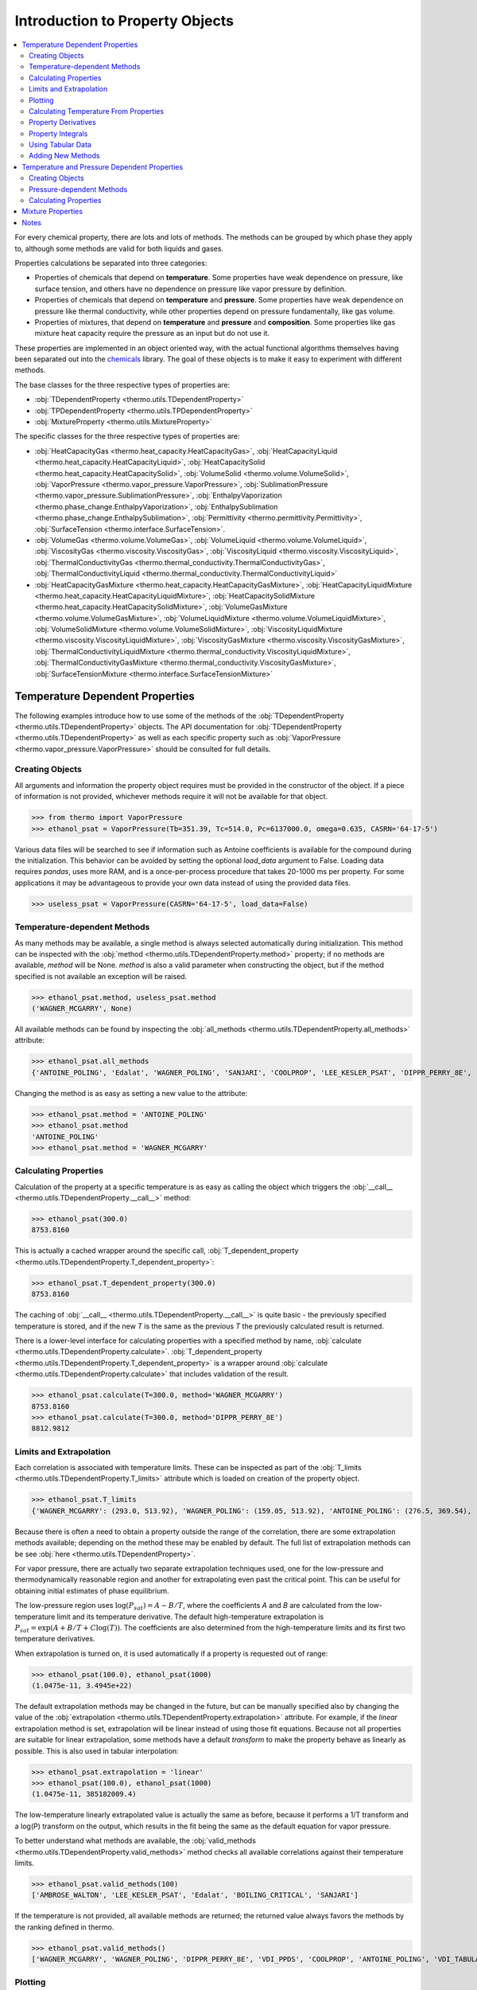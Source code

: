 Introduction to Property Objects
================================

.. contents:: :local:

For every chemical property, there are lots and lots of methods. The methods can be grouped by which phase they apply to, although some methods are valid for both liquids and gases. 

Properties calculations be separated into three categories:

* Properties of chemicals that depend on **temperature**. Some properties have weak dependence on pressure, like surface tension, and others have no dependence on pressure like vapor pressure by definition.
* Properties of chemicals that depend on **temperature** and **pressure**. Some properties have weak dependence on pressure like thermal conductivity, while other properties depend on pressure fundamentally, like gas volume.
* Properties of mixtures, that depend on **temperature** and **pressure**  and **composition**. Some properties like gas mixture heat capacity require the pressure as an input but do not use it.



These properties are implemented in an object oriented way, with the actual functional algorithms themselves having been separated out into the `chemicals <https://github.com/CalebBell/chemicals>`_ library. The goal of these objects is to make it easy to experiment with different methods.

The base classes for the three respective types of properties are:

* :obj:`TDependentProperty <thermo.utils.TDependentProperty>`
* :obj:`TPDependentProperty <thermo.utils.TPDependentProperty>`
* :obj:`MixtureProperty <thermo.utils.MixtureProperty>`

The specific classes for the three respective types of properties are:

* :obj:`HeatCapacityGas <thermo.heat_capacity.HeatCapacityGas>`, :obj:`HeatCapacityLiquid <thermo.heat_capacity.HeatCapacityLiquid>`, :obj:`HeatCapacitySolid <thermo.heat_capacity.HeatCapacitySolid>`, :obj:`VolumeSolid <thermo.volume.VolumeSolid>`, :obj:`VaporPressure <thermo.vapor_pressure.VaporPressure>`, :obj:`SublimationPressure <thermo.vapor_pressure.SublimationPressure>`, :obj:`EnthalpyVaporization <thermo.phase_change.EnthalpyVaporization>`, :obj:`EnthalpySublimation <thermo.phase_change.EnthalpySublimation>`, :obj:`Permittivity <thermo.permittivity.Permittivity>`,  :obj:`SurfaceTension <thermo.interface.SurfaceTension>`.

* :obj:`VolumeGas <thermo.volume.VolumeGas>`, :obj:`VolumeLiquid <thermo.volume.VolumeLiquid>`, :obj:`ViscosityGas <thermo.viscosity.ViscosityGas>`, :obj:`ViscosityLiquid <thermo.viscosity.ViscosityLiquid>`, :obj:`ThermalConductivityGas <thermo.thermal_conductivity.ThermalConductivityGas>`, :obj:`ThermalConductivityLiquid <thermo.thermal_conductivity.ThermalConductivityLiquid>`

* :obj:`HeatCapacityGasMixture <thermo.heat_capacity.HeatCapacityGasMixture>`, :obj:`HeatCapacityLiquidMixture <thermo.heat_capacity.HeatCapacityLiquidMixture>`, :obj:`HeatCapacitySolidMixture <thermo.heat_capacity.HeatCapacitySolidMixture>`, :obj:`VolumeGasMixture <thermo.volume.VolumeGasMixture>`, :obj:`VolumeLiquidMixture <thermo.volume.VolumeLiquidMixture>`, :obj:`VolumeSolidMixture <thermo.volume.VolumeSolidMixture>`, :obj:`ViscosityLiquidMixture <thermo.viscosity.ViscosityLiquidMixture>`, :obj:`ViscosityGasMixture <thermo.viscosity.ViscosityGasMixture>`, :obj:`ThermalConductivityLiquidMixture <thermo.thermal_conductivity.ViscosityLiquidMixture>`, :obj:`ThermalConductivityGasMixture <thermo.thermal_conductivity.ViscosityGasMixture>`, :obj:`SurfaceTensionMixture <thermo.interface.SurfaceTensionMixture>`

Temperature Dependent Properties
--------------------------------

The following examples introduce how to use some of the methods of the :obj:`TDependentProperty <thermo.utils.TDependentProperty>` objects. The API documentation for :obj:`TDependentProperty <thermo.utils.TDependentProperty>` as well as each specific property such as
:obj:`VaporPressure <thermo.vapor_pressure.VaporPressure>` should be consulted for full details.

Creating Objects
^^^^^^^^^^^^^^^^

All arguments and information the property object requires must be provided in the constructor of the object. If a piece of information is not provided, whichever methods require it will not be available for that object.

>>> from thermo import VaporPressure
>>> ethanol_psat = VaporPressure(Tb=351.39, Tc=514.0, Pc=6137000.0, omega=0.635, CASRN='64-17-5')

Various data files will be searched to see if information such as Antoine coefficients is available for the compound during the initialization. This behavior can be avoided by setting the optional `load_data` argument to False. Loading data requires `pandas`, uses more RAM, and is a once-per-process procedure that takes 20-1000 ms per property. For some applications it may be advantageous to provide your own data instead of using the provided data files.

>>> useless_psat = VaporPressure(CASRN='64-17-5', load_data=False)

Temperature-dependent Methods
^^^^^^^^^^^^^^^^^^^^^^^^^^^^^

As many methods may be available, a single method is always selected automatically during initialization. This method can be inspected with the :obj:`method <thermo.utils.TDependentProperty.method>` property; if no methods are available, `method` will be None. `method` is also a valid parameter when constructing the object, but if the method specified is not available an exception will be raised.

>>> ethanol_psat.method, useless_psat.method
('WAGNER_MCGARRY', None)

All available methods can be found by inspecting the :obj:`all_methods <thermo.utils.TDependentProperty.all_methods>`  attribute:

>>> ethanol_psat.all_methods
{'ANTOINE_POLING', 'Edalat', 'WAGNER_POLING', 'SANJARI', 'COOLPROP', 'LEE_KESLER_PSAT', 'DIPPR_PERRY_8E', 'VDI_PPDS', 'WAGNER_MCGARRY', 'VDI_TABULAR', 'AMBROSE_WALTON', 'BOILING_CRITICAL'}

Changing the method is as easy as setting a new value to the attribute:

>>> ethanol_psat.method = 'ANTOINE_POLING'
>>> ethanol_psat.method
'ANTOINE_POLING'
>>> ethanol_psat.method = 'WAGNER_MCGARRY'

Calculating Properties
^^^^^^^^^^^^^^^^^^^^^^

Calculation of the property at a specific temperature is as easy as calling the object which triggers the :obj:`__call__ <thermo.utils.TDependentProperty.__call__>` method:

>>> ethanol_psat(300.0)
8753.8160

This is actually a cached wrapper around the specific call, :obj:`T_dependent_property <thermo.utils.TDependentProperty.T_dependent_property>`:

>>> ethanol_psat.T_dependent_property(300.0)
8753.8160

The caching of :obj:`__call__ <thermo.utils.TDependentProperty.__call__>` is quite basic - the previously specified temperature is stored, and if the new `T` is the same as the previous `T` the previously calculated result is returned.

There is a lower-level interface for calculating properties with a specified method by name, :obj:`calculate <thermo.utils.TDependentProperty.calculate>`. :obj:`T_dependent_property <thermo.utils.TDependentProperty.T_dependent_property>` is a wrapper around  :obj:`calculate <thermo.utils.TDependentProperty.calculate>` that includes validation of the result.

>>> ethanol_psat.calculate(T=300.0, method='WAGNER_MCGARRY')
8753.8160
>>> ethanol_psat.calculate(T=300.0, method='DIPPR_PERRY_8E')
8812.9812

Limits and Extrapolation
^^^^^^^^^^^^^^^^^^^^^^^^

Each correlation is associated with temperature limits. These can be inspected as part of the :obj:`T_limits <thermo.utils.TDependentProperty.T_limits>` attribute which is loaded on creation of the property object.

>>> ethanol_psat.T_limits
{'WAGNER_MCGARRY': (293.0, 513.92), 'WAGNER_POLING': (159.05, 513.92), 'ANTOINE_POLING': (276.5, 369.54), 'DIPPR_PERRY_8E': (159.05, 514.0), 'COOLPROP': (159.1, 514.71), 'VDI_TABULAR': (300.0, 513.9), 'VDI_PPDS': (159.05, 513.9), 'BOILING_CRITICAL': (0.01, 514.0), 'LEE_KESLER_PSAT': (0.01, 514.0), 'AMBROSE_WALTON': (0.01, 514.0), 'SANJARI': (0.01, 514.0), 'Edalat': (0.01, 514.0)}

Because there is often a need to obtain a property outside the range of the correlation, there are some extrapolation methods available; depending on the method these may be enabled by default.
The full list of extrapolation methods can be see :obj:`here <thermo.utils.TDependentProperty>`.

For vapor pressure, there are actually two separate extrapolation techniques used, one for the low-pressure and thermodynamically reasonable region and another for extrapolating even past the critical point. This can be useful for obtaining initial estimates of phase equilibrium.

The low-pressure region uses :math:`\log(P_{sat}) = A - B/T`, where the coefficients `A` and `B` are calculated from the low-temperature limit and its temperature derivative. The default high-temperature extrapolation is :math:`P_{sat} = \exp\left(A + B/T + C\log(T)\right)`. The coefficients are also determined from the high-temperature limits and its first two temperature derivatives.

When extrapolation is turned on, it is used automatically if a property is requested out of range:

>>> ethanol_psat(100.0), ethanol_psat(1000)
(1.0475e-11, 3.4945e+22)

The default extrapolation methods may be changed in the future, but can be manually specified also by changing the value of the :obj:`extrapolation <thermo.utils.TDependentProperty.extrapolation>` attribute. For example, if the `linear` extrapolation method is set, extrapolation will be linear instead of using those fit equations. Because not all properties are suitable for linear extrapolation, some methods have a default `transform` to make the property behave as linearly as possible. This is also used in tabular interpolation:

>>> ethanol_psat.extrapolation = 'linear'
>>> ethanol_psat(100.0), ethanol_psat(1000)
(1.0475e-11, 385182009.4)

The low-temperature linearly extrapolated value is actually the same as before, because it performs a 1/T transform and a log(P) transform on the output, which results in the fit being the same as the default equation for vapor pressure.

To better understand what methods are available, the :obj:`valid_methods <thermo.utils.TDependentProperty.valid_methods>` method checks all available correlations against their temperature limits.

>>> ethanol_psat.valid_methods(100)
['AMBROSE_WALTON', 'LEE_KESLER_PSAT', 'Edalat', 'BOILING_CRITICAL', 'SANJARI']

If the temperature is not provided, all available methods are returned; the returned value always favors the methods by the ranking defined in thermo.

>>> ethanol_psat.valid_methods()
['WAGNER_MCGARRY', 'WAGNER_POLING', 'DIPPR_PERRY_8E', 'VDI_PPDS', 'COOLPROP', 'ANTOINE_POLING', 'VDI_TABULAR', 'AMBROSE_WALTON', 'LEE_KESLER_PSAT', 'Edalat', 'BOILING_CRITICAL', 'SANJARI']

Plotting
^^^^^^^^

It is also possible to compare the correlations graphically with the method :obj:`plot_T_dependent_property <thermo.utils.TDependentProperty.plot_T_dependent_property>`.

>>> ethanol_psat.plot_T_dependent_property(Tmin=300)

.. plot:: plots/vapor_pressure_ethanol_1.py

By default all methods are shown in the plot, but a smaller selection of methods can be specified. The following example compares 30 points in the temperature range 400 K to 500 K, with three of the best methods.

>>> ethanol_psat.plot_T_dependent_property(Tmin=400, Tmax=500, methods=['COOLPROP', 'WAGNER_MCGARRY', 'DIPPR_PERRY_8E'], pts=30)

.. plot:: plots/vapor_pressure_ethanol_2.py

It is also possible to plot the nth derivative of the methods with the `order` parameter. The following plot shows the first derivative of vapor pressure of three estimation methods, a tabular source being interpolated, and 'DIPPR_PERRY_8E' as a reference method.

>>> ethanol_psat.plot_T_dependent_property(Tmin=400, Tmax=500, methods=['BOILING_CRITICAL', 'SANJARI', 'LEE_KESLER_PSAT', 'VDI_TABULAR', 'DIPPR_PERRY_8E'], pts=50, order=1)

.. plot:: plots/vapor_pressure_ethanol_3.py

Plots show how the extrapolation methods work. By default plots do not show extrapolated values from methods, but this can be forced by setting `only_valid` to False. It is easy to see that extrapolation is designed to show the correct trend, but that individual methods will have very different extrapolations.

>>> ethanol_psat.plot_T_dependent_property(Tmin=1, Tmax=300, methods=['VDI_TABULAR', 'DIPPR_PERRY_8E', 'COOLPROP'], pts=50, only_valid=False)

.. plot:: plots/vapor_pressure_ethanol_4.py


Calculating Temperature From Properties
^^^^^^^^^^^^^^^^^^^^^^^^^^^^^^^^^^^^^^^

There is also functionality for reversing the calculation - finding out which temperature produces a specific property value. The method is :obj:`solve_property <thermo.utils.TDependentProperty.solve_property>`. For vapor pressure, we can use this technique to find out the normal boiling point as follows:

>>> ethanol_psat.solve_property(101325)
351.43136

The experimentally reported value is 351.39 K.

Property Derivatives
^^^^^^^^^^^^^^^^^^^^

Functionality for calculating the derivative of the property is also implemented as :obj:`T_dependent_property_derivative <thermo.utils.TDependentProperty.T_dependent_property_derivative>` :

>>> ethanol_psat.T_dependent_property_derivative(300)
498.882

The derivatives are numerical unless a special implementation has been added to the property's  :obj:`calculate_derivative <thermo.utils.TDependentProperty.calculate_derivative>` method.

Higher order derivatives are available as well with the `order` argument. All higher-order derivatives are numerical, and they tend to have reduced numerical precision due to floating point limitations.

>>> ethanol_psat.T_dependent_property_derivative(300.0, order=2)
24.74
>>> ethanol_psat.T_dependent_property_derivative(300.0, order=3)
2.75

Property Integrals
^^^^^^^^^^^^^^^^^^

Functionality for integrating over a property is implemented as :obj:`T_dependent_property_integral <thermo.utils.TDependentProperty.T_dependent_property_integral>`.

.. math::
    \text{integral} = \int_{T_1}^{T_2} \text{property} \; dT

When the property is heat capacity, this calculation represents a change in enthalpy:

.. math::
    \Delta H = \int_{T_1}^{T_2} C_p \; d T

>>> CH4_Cp = HeatCapacityGas(CASRN='74-82-8')
>>> CH4_Cp.method = 'Poling et al. (2001)'
>>> CH4_Cp.T_dependent_property_integral(300, 500)
8158.64

Besides enthalpy, a commonly used integral is that of the property divided by `T`:

.. math::
    \text{integral} = \int_{T_1}^{T_2} \frac{\text{property}}{T} \; dT

When the property is heat capacity, this calculation represents a change in entropy:

.. math::
    \Delta S = \int_{T_1}^{T_2} \frac{C_p}{T} \; d T

This integral, property over T, is implemented as  :obj:`T_dependent_property_integral_over_T <thermo.utils.TDependentProperty.T_dependent_property_integral_over_T>` :

>>> CH4_Cp.T_dependent_property_integral_over_T(300, 500)
20.6088

Where speed has been important so far, these integrals have been implemented analytically in a property object's :obj:`calculate_integral <thermo.utils.TDependentProperty.calculate_integral>`  and :obj:`calculate_integral_over_T <thermo.utils.TDependentProperty.calculate_integral_over_T>` method; otherwise the integration is performed numerically.

Using Tabular Data
^^^^^^^^^^^^^^^^^^

A common scenario is that there are no correlations available for a compound, and that estimation methods are not applicable. However, there may be a few experimental data points available in the literature. In this case, the data can be specified and used directly with the :obj:`add_tabular_data <thermo.utils.TDependentProperty.add_tabular_data>` method. Extrapolation can often show the correct trends for these properties from even a few data points.

In the example below, we take 5 data points on the vapor pressure of water from 300 K to 350 K, and use them to extrapolate and estimate the triple temperature and critical temperature (assuming we know the triple and critical pressures).

>>> from thermo import *
>>> import numpy as np
>>> w = VaporPressure(Tb=373.124, Tc=647.14, Pc=22048320.0, omega=0.344, CASRN='7732-18-5', extrapolation='AntoineAB')
>>> Ts = np.linspace(300, 350, 5).tolist()
>>> Ps = [3533.9, 7125., 13514., 24287., 41619.]
>>> w.add_tabular_data(Ts=Ts, properties=Ps)
>>> w.solve_property(610.707), w.solve_property(22048320)
(272.76, 616.67)

The experimental values are 273.15 K and 647.14 K.

Adding New Methods
^^^^^^^^^^^^^^^^^^

While a great many property methods have been implemented, there is always the case where a new one must be added. To support that, the method :obj:`add_method <thermo.utils.TDependentProperty.add_method>` will add a user-specified method and switch the method selected to the newly added method.

As an example, we can compare the default vapor pressure formulation for n-hexane against a set of Antoine coefficients on the `NIST WebBook <https://webbook.nist.gov/cgi/cbook.cgi?ID=C110543&Mask=4&Type=ANTOINE&Plot=on>`_.

>>> from chemicals import *
>>> from thermo import *
>>> obj = VaporPressure(CASRN= '110-54-3')
>>> obj(200)
20.742
>>> f = lambda T: Antoine(T=T, A=3.45604+5, B=1044.x038, C=-53.893)
>>> obj.add_method(f=f, name='WebBook', Tmin=177.70, Tmax=264.93)
>>> obj.method
'WebBook'
>>> obj.extrapolation = 'AntoineAB'
>>> obj(200.0)
20.432

We can, again, extrapolate quite easily and estimate the triple temperature and critical temperature from these correlations (if we know the triple pressure and critical pressure).

>>> obj.solve_property(1.378), obj.solve_property(3025000.0)
(179.42, 508.033)

Optionally, some derivatives and integrals can be provided for new methods as well. This avoids having to compute derivatives or integrals numerically. SymPy can be used to find these analytical derivatives or integrals in many cases, as in the following example:

>>> from sympy import symbols, lambdify, diff
>>> T = symbols('T')
>>> A, B, C = 3.45604+5, 1044.038, -53.893
>>> expr = 10**(A - B/(T + C))
>>> f = lambdify(T, expr)
>>> f_der = lambdify(T, diff(expr, T))
>>> f_der2 = lambdify(T, diff(expr, T, 2))
>>> f_der3 = lambdify(T, diff(expr, T, 3))
>>> obj.add_method(f=f, f_der=f_der, f_der2=f_der2, f_der3=f_der3, name='WebBookSymPy', Tmin=177.70, Tmax=264.93)
>>> obj.method, obj(200), obj.T_dependent_property_derivative(200.0, order=2)
('WebBookSymPy', 20.43298036711, 0.2276289268)


Temperature and Pressure Dependent Properties
---------------------------------------------
The pressure dependent objects work much like the temperature dependent ones; in fact, they subclass :obj:`TDependentProperty <thermo.utils.TDependentProperty>`.
They have many new methods that require pressure as an input however. They work in two parts: a low-pressure correlation component, and a high-pressure correlation component. The high-pressure component usually but not always requires a low-pressure calculation to be performed first as its input.

Creating Objects
^^^^^^^^^^^^^^^^

All arguments and information the property object requires must be provided in the constructor of the object. If a piece of information is not provided, whichever methods require it will not be available for that object. Many pressure-dependent property correlations are actually dependent on other properties being calculated first. A mapping of those dependencies is as follows:


* Liquid molar volume: Depends on :obj:`VaporPressure <thermo.vapor_pressure.VaporPressure>`
* Gas viscosity: Depends on :obj:`VolumeGas <thermo.volume.VolumeGas>`
* Liquid viscosity: Depends on  :obj:`VaporPressure <thermo.vapor_pressure.VaporPressure>`
* Gas thermal conductivity: Depends on :obj:`VolumeGas <thermo.volume.VolumeGas>`, :obj:`HeatCapacityGas <thermo.heat_capacity.HeatCapacityGas>`, :obj:`ViscosityGas <thermo.viscosity.ViscosityGas>`


The required input objects should be created first, and provided as an input to the dependent object:

>>> water_psat = VaporPressure(Tb=373.124, Tc=647.14, Pc=22048320.0, omega=0.344, CASRN='7732-18-5')
>>> water_mu = ViscosityLiquid(CASRN="7732-18-5", MW=18.01528, Tm=273.15, Tc=647.14, Pc=22048320.0, Vc=5.6e-05, omega=0.344, method="DIPPR_PERRY_8E", Psat=water_psat, method_P="LUCAS")

Various data files will be searched to see if information such as DIPPR expression coefficients are available for the compound during the initialization. This behavior can be avoided by setting the optional `load_data` argument to False.

Pressure-dependent Methods
^^^^^^^^^^^^^^^^^^^^^^^^^^

The pressure and temperature dependent object selects a low-pressure and a high-pressure method automatically during initialization.
These method can be inspected with the :obj:`method <thermo.utils.TPDependentProperty.method>` and :obj:`method_P <thermo.utils.TPDependentProperty.method_P>` properties.
If no low-pressure methods are available, `method` will be None. If no high-pressure methods are available, `method_P` will be None. `method` and `method_P` are also valid parameters when constructing the object, but if either of the methods specified is not available an exception will be raised.

>>> water_mu.method, water_mu.method_P
('DIPPR_PERRY_8E', 'LUCAS')

All available low-pressure methods can be found by inspecting the :obj:`all_methods <thermo.utils.TPDependentProperty.all_methods>` attribute:

>>> water_mu.all_methods
{'COOLPROP', 'DIPPR_PERRY_8E', 'VISWANATH_NATARAJAN_3', 'VDI_PPDS', 'LETSOU_STIEL'}

All available high-pressure methods can be found by inspecting the :obj:`all_methods_P <thermo.utils.TPDependentProperty.all_methods_P>` attribute:

>>> water_mu.all_methods_P
{'COOLPROP', 'LUCAS'}

Changing the low-pressure method or the high-pressure method is as easy as setting a new value to the attribute:

>>> water_mu.method = 'VDI_PPDS'
>>> water_mu.method
'VDI_PPDS'
>>> water_mu.method_P = 'COOLPROP'
>>> water_mu.method_P
'COOLPROP'

Calculating Properties
^^^^^^^^^^^^^^^^^^^^^^

Calculation of the property at a specific temperature and pressure is as easy as calling the object which triggers the :obj:`__call__ <thermo.utils.TPDependentProperty.__call__>` method:

>>> water_mu.method = 'VDI_PPDS'
>>> water_mu.method_P = 'COOLPROP'
>>> water_mu(T=300.0, P=1e5)
0.000853742

This is actually a cached wrapper around the specific call, :obj:`TP_dependent_property <thermo.utils.TPDependentProperty.TP_dependent_property>`:

>>> water_mu.TP_dependent_property(300.0, P=1e5)
0.000853742

The caching of :obj:`__call__ <thermo.utils.TPDependentProperty.__call__>` is quite basic - the previously specified temperature and pressure are stored, and if the new `T` and `P` are the same as the previous `T` and `P` the previously calculated result is returned.

There is a lower-level interface for calculating properties with a specified method by name, :obj:`calculate_P <thermo.utils.TDependentProperty.calculate_P>`. :obj:`TP_dependent_property <thermo.utils.TPDependentProperty.TP_dependent_property>` is a wrapper around  :obj:`calculate_P <thermo.utils.TDependentProperty.calculate_P>` that includes validation of the result.

>>> water_mu.calculate_P(T=300.0, P=1e5, method='COOLPROP')
0.000853742
>>> water_mu.calculate_P(T=300.0, P=1e5, method='LUCAS')
0.000865292

The above examples all show using calculating the property with a pressure specified. The same :obj:`TDependentProperty <thermo.utils.TDependentProperty>` methods are available too, so all the low-pressure calculation calls are also available.

>>> water_mu.calculate(T=300.0, method='VISWANATH_NATARAJAN_3')
0.000856467
>>> water_mu.T_dependent_property(T=400.0) 
0.000217346

Mixture Properties
------------------

Notes
-----
There is also the challenge that there is no clear criteria for distinguishing liquids from gases in supercritical mixtures. If the same method is not used for liquids and gases, there will be a sudden discontinuity which can cause numerical issues in modeling.


